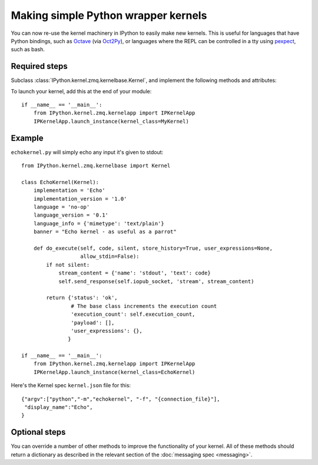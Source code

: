 Making simple Python wrapper kernels
====================================

.. versionadded:: 3.0

You can now re-use the kernel machinery in IPython to easily make new kernels.
This is useful for languages that have Python bindings, such as `Octave
<http://www.gnu.org/software/octave/>`_ (via
`Oct2Py <http://blink1073.github.io/oct2py/docs/index.html>`_), or languages
where the REPL can be controlled in a tty using `pexpect <http://pexpect.readthedocs.org/en/latest/>`_,
such as bash.

.. seealso::

   `bash_kernel <https://github.com/takluyver/bash_kernel>`_
     A simple kernel for bash, written using this machinery

Required steps
--------------

Subclass :class:`IPython.kernel.zmq.kernelbase.Kernel`, and implement the
following methods and attributes:

.. class:: MyKernel

   .. attribute:: implementation
                  implementation_version
                  language
                  language_version
                  banner
    
     Information for :ref:`msging_kernel_info` replies. 'Implementation' refers
     to the kernel (e.g. IPython), and 'language' refers to the language it
     interprets (e.g. Python). The 'banner' is displayed to the user in console
     UIs before the first prompt. All of these values are strings.

   .. attribute:: language_info

     Language information for :ref:`msging_kernel_info` replies, in a dictionary.
     This should contain the key ``mimetype`` with the mimetype of code in the
     target language (e.g. ``'text/x-python'``), and ``file_extension`` (e.g.
     ``'py'``).
     It may also contain keys ``codemirror_mode`` and ``pygments_lexer`` if they
     need to differ from :attr:`language`.

     Other keys may be added to this later.

   .. method:: do_execute(code, silent, store_history=True, user_expressions=None, allow_stdin=False)
   
     Execute user code.
     
     :param str code: The code to be executed.
     :param bool silent: Whether to display output.
     :param bool store_history: Whether to record this code in history and
         increase the execution count. If silent is True, this is implicitly
         False.
     :param dict user_expressions: Mapping of names to expressions to evaluate
         after the code has run. You can ignore this if you need to.
     :param bool allow_stdin: Whether the frontend can provide input on request
         (e.g. for Python's :func:`raw_input`).
     
     Your method should return a dict containing the fields described in
     :ref:`execution_results`. To display output, it can send messages
     using :meth:`~IPython.kernel.zmq.kernelbase.Kernel.send_response`.
     See :doc:`messaging` for details of the different message types.

To launch your kernel, add this at the end of your module::

    if __name__ == '__main__':
        from IPython.kernel.zmq.kernelapp import IPKernelApp
        IPKernelApp.launch_instance(kernel_class=MyKernel)

Example
-------

``echokernel.py`` will simply echo any input it's given to stdout::

    from IPython.kernel.zmq.kernelbase import Kernel

    class EchoKernel(Kernel):
        implementation = 'Echo'
        implementation_version = '1.0'
        language = 'no-op'
        language_version = '0.1'
        language_info = {'mimetype': 'text/plain'}
        banner = "Echo kernel - as useful as a parrot"

        def do_execute(self, code, silent, store_history=True, user_expressions=None,
                       allow_stdin=False):
            if not silent:
                stream_content = {'name': 'stdout', 'text': code}
                self.send_response(self.iopub_socket, 'stream', stream_content)

            return {'status': 'ok',
                    # The base class increments the execution count
                    'execution_count': self.execution_count,
                    'payload': [],
                    'user_expressions': {},
                   }

    if __name__ == '__main__':
        from IPython.kernel.zmq.kernelapp import IPKernelApp
        IPKernelApp.launch_instance(kernel_class=EchoKernel)

Here's the Kernel spec ``kernel.json`` file for this::

    {"argv":["python","-m","echokernel", "-f", "{connection_file}"],
     "display_name":"Echo",
    }


Optional steps
--------------

You can override a number of other methods to improve the functionality of your
kernel. All of these methods should return a dictionary as described in the
relevant section of the :doc:`messaging spec <messaging>`.

.. class:: MyKernel

   .. method:: do_complete(code, cusor_pos)

     Code completion
     
     :param str code: The code already present
     :param int cursor_pos: The position in the code where completion is requested
     
     .. seealso::
     
        :ref:`msging_completion` messages

   .. method:: do_inspect(code, cusor_pos, detail_level=0)

     Object introspection
     
     :param str code: The code
     :param int cursor_pos: The position in the code where introspection is requested
     :param int detail_level: 0 or 1 for more or less detail. In IPython, 1 gets
         the source code.
     
     .. seealso::
     
        :ref:`msging_inspection` messages

   .. method:: do_history(hist_access_type, output, raw, session=None, start=None, stop=None, n=None, pattern=None, unique=False)

     History access. Only the relevant parameters for the type of history
     request concerned will be passed, so your method definition must have defaults
     for all the arguments shown with defaults here.

     .. seealso::
     
        :ref:`msging_history` messages

   .. method:: do_is_complete(code)
   
     Is code entered in a console-like interface complete and ready to execute,
     or should a continuation prompt be shown?
     
     :param str code: The code entered so far - possibly multiple lines
     
     .. seealso::
     
        :ref:`msging_is_complete` messages

   .. method:: do_shutdown(restart)

     Shutdown the kernel. You only need to handle your own clean up - the kernel
     machinery will take care of cleaning up its own things before stopping.
     
     :param bool restart: Whether the kernel will be started again afterwards
     
     .. seealso::
     
        :ref:`msging_shutdown` messages
